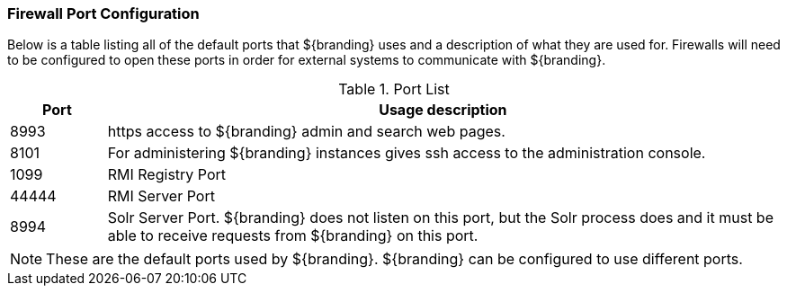 :title: Firewall Configuration
:type: installing
:status: published
:summary: Default ports used in ${branding}.
:project: ${branding}
:order: 09

=== Firewall Port Configuration

Below is a table listing all of the default ports that ${branding} uses and a description of what they are used for.
Firewalls will need to be configured to open these ports in order for external systems to communicate with ${branding}.

.Port List
[cols="1a,7a" options="header"]
|===
|Port
|Usage description

|8993
|https access to ${branding} admin and search web pages.

|8101
|For administering ${branding} instances gives ssh access to the administration console.

|1099
|RMI Registry Port

|44444
|RMI Server Port

|8994
|Solr Server Port. ${branding} does not listen on this port, but the Solr process does and it
must be able to receive requests from ${branding} on this port.

|===


[NOTE]
====
These are the default ports used by ${branding}. ${branding} can be configured to use different ports.
====
